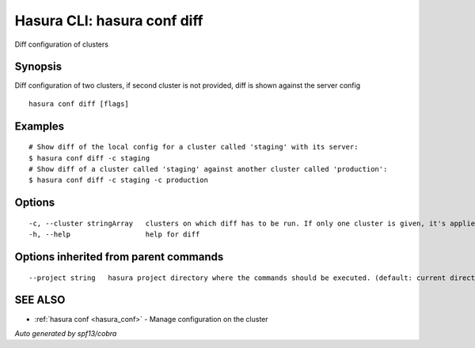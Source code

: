 .. _hasura_conf_diff:

Hasura CLI: hasura conf diff
----------------------------

Diff configuration of clusters

Synopsis
~~~~~~~~


Diff configuration of two clusters, if second cluster is not provided, diff is shown against the server config

::

  hasura conf diff [flags]

Examples
~~~~~~~~

::

    # Show diff of the local config for a cluster called 'staging' with its server:
    $ hasura conf diff -c staging
    # Show diff of a cluster called 'staging' against another cluster called 'production':
    $ hasura conf diff -c staging -c production

Options
~~~~~~~

::

  -c, --cluster stringArray   clusters on which diff has to be run. If only one cluster is given, it's applied and local versions are diffed
  -h, --help                  help for diff

Options inherited from parent commands
~~~~~~~~~~~~~~~~~~~~~~~~~~~~~~~~~~~~~~

::

      --project string   hasura project directory where the commands should be executed. (default: current directory)

SEE ALSO
~~~~~~~~

* :ref:`hasura conf <hasura_conf>` 	 - Manage configuration on the cluster

*Auto generated by spf13/cobra*
